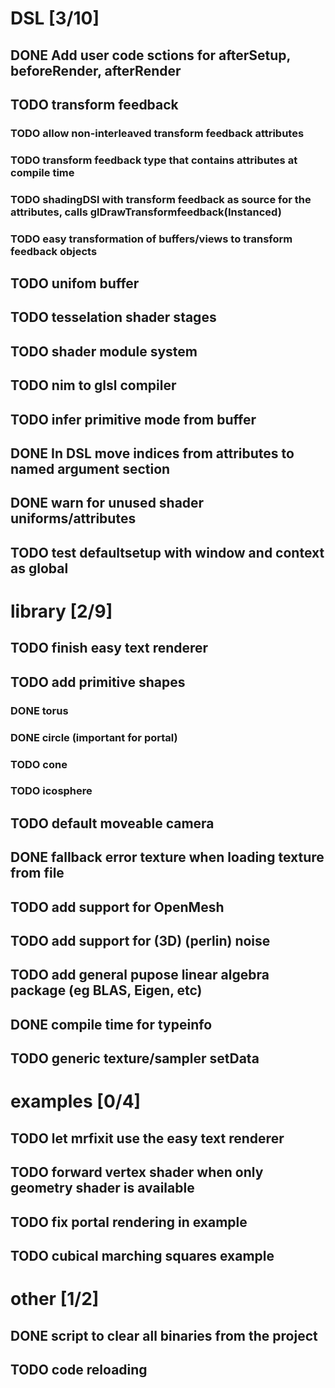 
#+SEQ_TODO: NEXT(n) TODO(t) | DONE(d)

* DSL [3/10]

** DONE Add user code sctions for afterSetup, beforeRender, afterRender
** TODO transform feedback
*** TODO allow non-interleaved transform feedback attributes
*** TODO transform feedback type that contains attributes at compile time
*** TODO shadingDSl with transform feedback as source for the attributes, calls glDrawTransformfeedback(Instanced)
*** TODO easy transformation of buffers/views to transform feedback objects
** TODO unifom buffer
** TODO tesselation shader stages
** TODO shader module system
** TODO nim to glsl compiler
** TODO infer primitive mode from buffer
** DONE In DSL move indices from attributes to named argument section
** DONE warn for unused shader uniforms/attributes
** TODO test defaultsetup with window and context as global

* library [2/9]
  
** TODO finish easy text renderer
** TODO add primitive shapes
*** DONE torus
*** DONE circle (important for portal)
*** TODO cone
*** TODO icosphere
** TODO default moveable camera
** DONE fallback error texture when loading texture from file
** TODO add support for OpenMesh
** TODO add support for (3D) (perlin) noise
** TODO add general pupose linear algebra package (eg BLAS, Eigen, etc)
** DONE compile time for typeinfo
** TODO generic texture/sampler setData

* examples [0/4]

** TODO let mrfixit use the easy text renderer
** TODO forward vertex shader when only geometry shader is available
** TODO fix portal rendering in example
** TODO cubical marching squares example
   
* other [1/2]

** DONE script to clear all binaries from the project
** TODO code reloading
   
